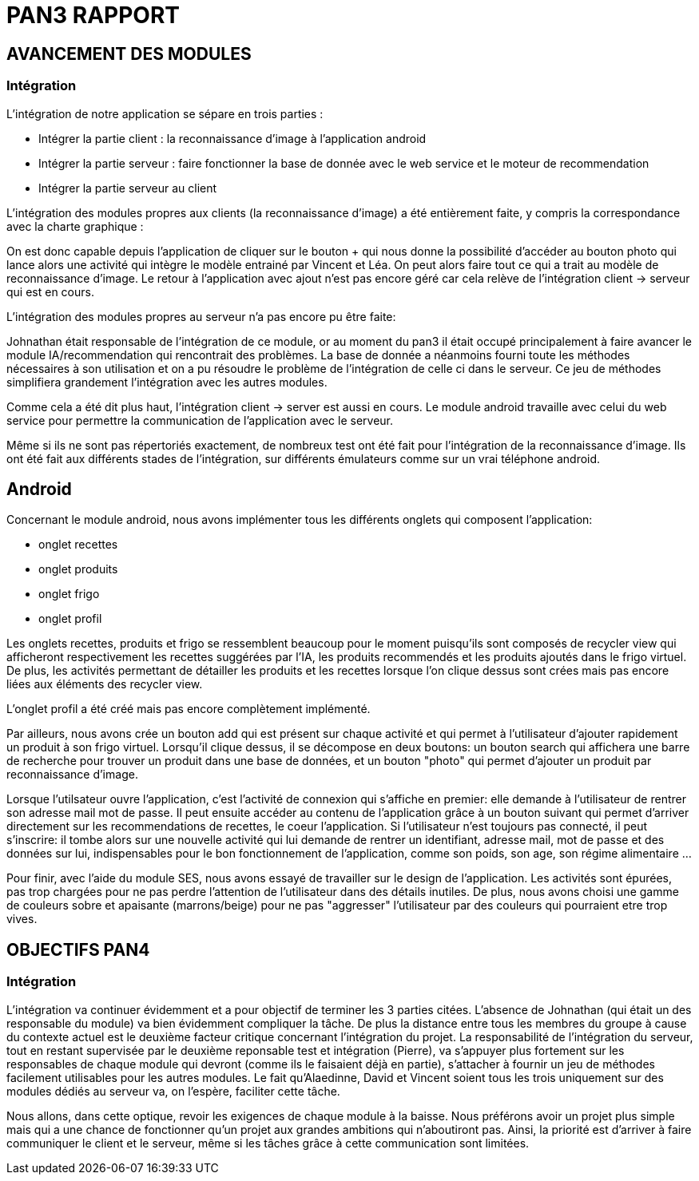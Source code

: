 = PAN3 RAPPORT

== AVANCEMENT DES MODULES

=== Intégration

L'intégration de notre application se sépare en trois parties :

* Intégrer la partie client : la reconnaissance d'image à l'application android
* Intégrer la partie serveur : faire fonctionner la base de donnée avec le web service et le moteur de recommendation
* Intégrer la partie serveur au client

L'intégration des modules propres aux clients (la reconnaissance d'image) a été entièrement faite, y compris la 
correspondance avec la charte graphique : 

On est donc capable depuis l'application
de cliquer sur le bouton + qui nous donne la possibilité d'accéder au bouton photo 
qui lance alors une activité qui intègre le modèle entrainé par Vincent et Léa.
On peut alors faire tout ce qui a trait au modèle de reconnaissance d'image. Le 
retour à l'application avec ajout n'est pas encore géré car cela relève de
l'intégration client -> serveur qui est en cours.

L'intégration des modules propres au serveur n'a pas encore pu être faite:

Johnathan était responsable de l'intégration de ce module, or au moment du pan3
il était occupé principalement à faire avancer le module IA/recommendation qui 
rencontrait des problèmes. La base de donnée a néanmoins fourni toute les méthodes
nécessaires à son utilisation et on a pu résoudre le problème de l'intégration
de celle ci dans le serveur. Ce jeu de méthodes simplifiera grandement l'intégration
avec les autres modules.

Comme cela a été dit plus haut, l'intégration client -> server est aussi en cours.
Le module android travaille avec celui du web service pour permettre la communication
de l'application avec le serveur.

Même si ils ne sont pas répertoriés exactement, de nombreux test ont été fait pour
l'intégration de la reconnaissance d'image. Ils ont été fait aux différents stades
de l'intégration, sur différents émulateurs comme sur un vrai téléphone android. 

== Android

Concernant le module android, nous avons implémenter tous les différents onglets qui composent l'application:

* onglet recettes
* onglet produits 
* onglet frigo
* onglet profil 

Les onglets recettes, produits et frigo se ressemblent beaucoup pour le moment puisqu'ils sont composés de recycler view qui afficheront respectivement
les recettes suggérées par l'IA, les produits recommendés et les produits ajoutés dans le frigo virtuel. De plus, les activités permettant de détailler 
les produits et les recettes lorsque l'on clique dessus sont crées mais pas encore liées aux éléments des recycler view.  

L'onglet profil a été créé mais pas encore complètement implémenté. 

Par ailleurs, nous avons crée un bouton add qui est présent sur chaque activité et qui permet à l'utilisateur d'ajouter rapidement un 
produit à son frigo virtuel. Lorsqu'il clique dessus, il se décompose en deux boutons: un bouton search qui affichera une barre de recherche pour trouver un 
produit dans une base de données, et un bouton "photo" qui permet d'ajouter un produit par reconnaissance d'image.

Lorsque l'utilsateur ouvre l'application, c'est l'activité de connexion qui s'affiche en premier: elle demande à l'utilisateur de rentrer son adresse mail 
mot de passe. Il peut ensuite accéder au contenu de l'application grâce à un bouton suivant qui permet d'arriver directement sur les recommendations de 
recettes, le coeur l'application. Si l'utilisateur n'est toujours pas connecté, il peut s'inscrire: il tombe alors sur une nouvelle activité
qui lui demande de rentrer un identifiant, adresse mail, mot de passe et des données sur lui, indispensables pour le bon fonctionnement de l'application, 
comme son poids, son age, son régime alimentaire ...

Pour finir, avec l'aide du module SES, nous avons essayé de travailler sur le design de l'application. Les activités sont épurées, pas trop chargées pour
ne pas perdre l'attention de l'utilisateur dans des détails inutiles. De plus, nous avons choisi une gamme de couleurs sobre et apaisante (marrons/beige) 
pour ne pas "aggresser" l'utilisateur par des couleurs qui pourraient etre trop vives. 

== OBJECTIFS PAN4

=== Intégration

L'intégration va continuer évidemment et a pour objectif de terminer les 3 parties
citées. L'absence de Johnathan (qui était un des responsable du module) va bien évidemment 
compliquer la tâche. De plus la distance entre tous les membres du groupe à cause du contexte actuel
est le deuxième facteur critique concernant l'intégration du projet. 
La responsabilité de l'intégration du serveur, tout en restant
supervisée par le deuxième reponsable test et intégration (Pierre), va s'appuyer plus fortement
sur les responsables de chaque module qui devront (comme ils le faisaient déjà en partie),
s'attacher à fournir un jeu de méthodes facilement utilisables pour les autres modules.
Le fait qu'Alaedinne, David et Vincent soient tous les trois uniquement sur des 
modules dédiés au serveur va, on l'espère, faciliter cette tâche.

Nous allons, dans cette optique, revoir les exigences de chaque module à la baisse.
Nous préférons avoir un projet plus simple mais qui a une chance de fonctionner
qu'un projet aux grandes ambitions qui n'aboutiront pas. Ainsi, la priorité est
d'arriver à faire communiquer le client et le serveur, même si les tâches
grâce à cette communication sont limitées.